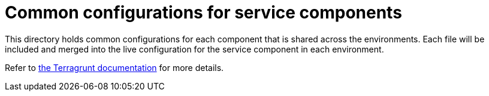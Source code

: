 = Common configurations for service components

This directory holds common configurations for each component that is shared across the environments. Each file
will be included and merged into the live configuration for the service component in each environment.

Refer to link:https://terragrunt.gruntwork.io/docs/features/keep-your-terragrunt-architecture-dry/[the Terragrunt
documentation] for more details.
